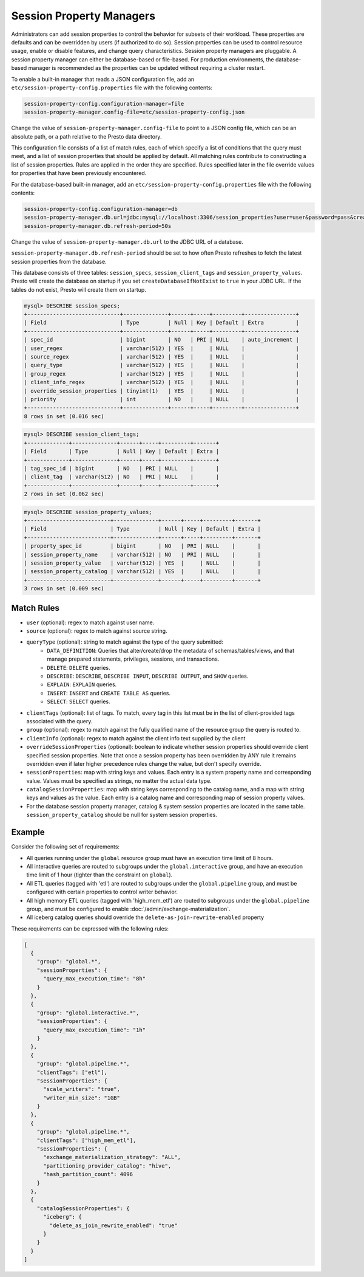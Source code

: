 =========================
Session Property Managers
=========================

Administrators can add session properties to control the behavior for subsets of their workload.
These properties are defaults and can be overridden by users (if authorized to do so). Session
properties can be used to control resource usage, enable or disable features, and change query
characteristics. Session property managers are pluggable. A session property manager can either
be database-based or file-based. For production environments, the database-based manager is
recommended as the properties can be updated without requiring a cluster restart.

To enable a built-in manager that reads a JSON configuration file, add an
``etc/session-property-config.properties`` file with the following contents:

.. code-block:: none

    session-property-config.configuration-manager=file
    session-property-manager.config-file=etc/session-property-config.json

Change the value of ``session-property-manager.config-file`` to point to a JSON config file,
which can be an absolute path, or a path relative to the Presto data directory.

This configuration file consists of a list of match rules, each of which specify a list of
conditions that the query must meet, and a list of session properties that should be applied
by default. All matching rules contribute to constructing a list of session properties. Rules
are applied in the order they are specified. Rules specified later in the file override values
for properties that have been previously encountered.


For the database-based built-in manager, add an
``etc/session-property-config.properties`` file with the following contents:

.. code-block:: text

    session-property-config.configuration-manager=db
    session-property-manager.db.url=jdbc:mysql://localhost:3306/session_properties?user=user&password=pass&createDatabaseIfNotExist=true
    session-property-manager.db.refresh-period=50s

Change the value of ``session-property-manager.db.url`` to the JDBC URL of a database.

``session-property-manager.db.refresh-period`` should be set to how often Presto refreshes
to fetch the latest session properties from the database.

This database consists of three tables: ``session_specs``, ``session_client_tags`` and ``session_property_values``.
Presto will create the database on startup if you set ``createDatabaseIfNotExist`` to ``true`` in your JDBC URL.
If the tables do not exist, Presto will create them on startup.

.. code-block:: text

    mysql> DESCRIBE session_specs;
    +-----------------------------+--------------+------+-----+---------+----------------+
    | Field                       | Type         | Null | Key | Default | Extra          |
    +-----------------------------+--------------+------+-----+---------+----------------+
    | spec_id                     | bigint       | NO   | PRI | NULL    | auto_increment |
    | user_regex                  | varchar(512) | YES  |     | NULL    |                |
    | source_regex                | varchar(512) | YES  |     | NULL    |                |
    | query_type                  | varchar(512) | YES  |     | NULL    |                |
    | group_regex                 | varchar(512) | YES  |     | NULL    |                |
    | client_info_regex           | varchar(512) | YES  |     | NULL    |                |
    | override_session_properties | tinyint(1)   | YES  |     | NULL    |                |
    | priority                    | int          | NO   |     | NULL    |                |
    +-----------------------------+--------------+------+-----+---------+----------------+
    8 rows in set (0.016 sec)

.. code-block:: text

    mysql> DESCRIBE session_client_tags;
    +-------------+--------------+------+-----+---------+-------+
    | Field       | Type         | Null | Key | Default | Extra |
    +-------------+--------------+------+-----+---------+-------+
    | tag_spec_id | bigint       | NO   | PRI | NULL    |       |
    | client_tag  | varchar(512) | NO   | PRI | NULL    |       |
    +-------------+--------------+------+-----+---------+-------+
    2 rows in set (0.062 sec)

.. code-block:: text

    mysql> DESCRIBE session_property_values;
    +--------------------------+--------------+------+-----+---------+-------+
    | Field                    | Type         | Null | Key | Default | Extra |
    +--------------------------+--------------+------+-----+---------+-------+
    | property_spec_id         | bigint       | NO   | PRI | NULL    |       |
    | session_property_name    | varchar(512) | NO   | PRI | NULL    |       |
    | session_property_value   | varchar(512) | YES  |     | NULL    |       |
    | session_property_catalog | varchar(512) | YES  |     | NULL    |       |
    +--------------------------+--------------+------+-----+---------+-------+
    3 rows in set (0.009 sec)

Match Rules
-----------

* ``user`` (optional): regex to match against user name.

* ``source`` (optional): regex to match against source string.

* ``queryType`` (optional): string to match against the type of the query submitted:
    * ``DATA_DEFINITION``: Queries that alter/create/drop the metadata of schemas/tables/views, and that manage
      prepared statements, privileges, sessions, and transactions.
    * ``DELETE``: ``DELETE`` queries.
    * ``DESCRIBE``: ``DESCRIBE``, ``DESCRIBE INPUT``, ``DESCRIBE OUTPUT``, and ``SHOW`` queries.
    * ``EXPLAIN``: ``EXPLAIN`` queries.
    * ``INSERT``: ``INSERT`` and ``CREATE TABLE AS`` queries.
    * ``SELECT``: ``SELECT`` queries.

* ``clientTags`` (optional): list of tags. To match, every tag in this list must be in the list of
  client-provided tags associated with the query.

* ``group`` (optional): regex to match against the fully qualified name of the resource group the query is
  routed to.

* ``clientInfo`` (optional): regex to match against the client info text supplied by the client

* ``overrideSessionProperties`` (optional): boolean to indicate whether session properties should override client specified session properties.
  Note that once a session property has been overridden by ANY rule it remains overridden even if later higher precedence rules change the
  value, but don't specify override.

* ``sessionProperties``: map with string keys and values. Each entry is a system property name and
  corresponding value. Values must be specified as strings, no matter the actual data type.

* ``catalogSessionProperties``: map with string keys corresponding to the catalog name, and a map with string keys
  and values as the value. Each entry is a catalog name and corresponding map of session property values.

* For the database session property manager, catalog & system session properties are located in the same table.
  ``session_property_catalog`` should be null for system session properties.

Example
-------

Consider the following set of requirements:

* All queries running under the ``global`` resource group must have an execution time limit of 8 hours.

* All interactive queries are routed to subgroups under the ``global.interactive`` group, and have an execution time
  limit of 1 hour (tighter than the constraint on ``global``).

* All ETL queries (tagged with 'etl') are routed to subgroups under the ``global.pipeline`` group, and must be
  configured with certain properties to control writer behavior.

* All high memory ETL queries (tagged with 'high_mem_etl') are routed to subgroups under the ``global.pipeline`` group,
  and must be configured to enable :doc:`/admin/exchange-materialization`.

* All iceberg catalog queries should override the ``delete-as-join-rewrite-enabled`` property

These requirements can be expressed with the following rules:

.. code-block:: json

    [
      {
        "group": "global.*",
        "sessionProperties": {
          "query_max_execution_time": "8h"
        }
      },
      {
        "group": "global.interactive.*",
        "sessionProperties": {
          "query_max_execution_time": "1h"
        }
      },
      {
        "group": "global.pipeline.*",
        "clientTags": ["etl"],
        "sessionProperties": {
          "scale_writers": "true",
          "writer_min_size": "1GB"
        }
      },
      {
        "group": "global.pipeline.*",
        "clientTags": ["high_mem_etl"],
        "sessionProperties": {
          "exchange_materialization_strategy": "ALL",
          "partitioning_provider_catalog": "hive",
          "hash_partition_count": 4096
        }
      },
      {
        "catalogSessionProperties": {
          "iceberg": {
            "delete_as_join_rewrite_enabled": "true"
          }
        }
      }
    ]
